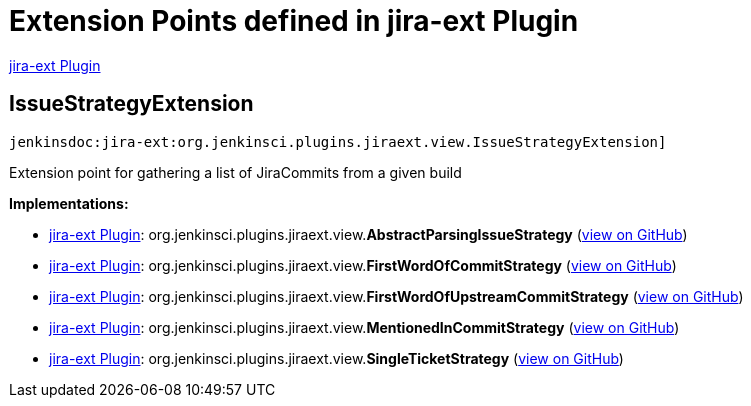 = Extension Points defined in jira-ext Plugin

https://plugins.jenkins.io/jira-ext[jira-ext Plugin]

== IssueStrategyExtension
`jenkinsdoc:jira-ext:org.jenkinsci.plugins.jiraext.view.IssueStrategyExtension]`

+++ Extension point for gathering a list of JiraCommits from a given build+++


**Implementations:**

* https://plugins.jenkins.io/jira-ext[jira-ext Plugin]: org.+++<wbr/>+++jenkinsci.+++<wbr/>+++plugins.+++<wbr/>+++jiraext.+++<wbr/>+++view.+++<wbr/>+++**AbstractParsingIssueStrategy** (link:https://github.com/jenkinsci/jira-ext-plugin/search?q=AbstractParsingIssueStrategy&type=Code[view on GitHub])
* https://plugins.jenkins.io/jira-ext[jira-ext Plugin]: org.+++<wbr/>+++jenkinsci.+++<wbr/>+++plugins.+++<wbr/>+++jiraext.+++<wbr/>+++view.+++<wbr/>+++**FirstWordOfCommitStrategy** (link:https://github.com/jenkinsci/jira-ext-plugin/search?q=FirstWordOfCommitStrategy&type=Code[view on GitHub])
* https://plugins.jenkins.io/jira-ext[jira-ext Plugin]: org.+++<wbr/>+++jenkinsci.+++<wbr/>+++plugins.+++<wbr/>+++jiraext.+++<wbr/>+++view.+++<wbr/>+++**FirstWordOfUpstreamCommitStrategy** (link:https://github.com/jenkinsci/jira-ext-plugin/search?q=FirstWordOfUpstreamCommitStrategy&type=Code[view on GitHub])
* https://plugins.jenkins.io/jira-ext[jira-ext Plugin]: org.+++<wbr/>+++jenkinsci.+++<wbr/>+++plugins.+++<wbr/>+++jiraext.+++<wbr/>+++view.+++<wbr/>+++**MentionedInCommitStrategy** (link:https://github.com/jenkinsci/jira-ext-plugin/search?q=MentionedInCommitStrategy&type=Code[view on GitHub])
* https://plugins.jenkins.io/jira-ext[jira-ext Plugin]: org.+++<wbr/>+++jenkinsci.+++<wbr/>+++plugins.+++<wbr/>+++jiraext.+++<wbr/>+++view.+++<wbr/>+++**SingleTicketStrategy** (link:https://github.com/jenkinsci/jira-ext-plugin/search?q=SingleTicketStrategy&type=Code[view on GitHub])

